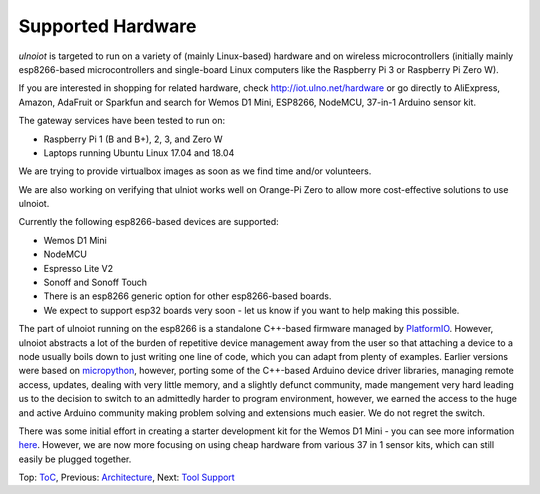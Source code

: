Supported Hardware
------------------

*ulnoiot* is targeted to run on a variety of (mainly Linux-based) hardware and
on wireless microcontrollers (initially mainly esp8266-based microcontrollers and
single-board Linux computers like the Raspberry Pi 3 or Raspberry Pi Zero W).

If you are interested in shopping for related hardware, check http://iot.ulno.net/hardware
or go directly to AliExpress, Amazon, AdaFruit or Sparkfun and search for Wemos
D1 Mini, ESP8266, NodeMCU, 37-in-1 Arduino sensor kit.

The gateway services have been tested to run on:

- Raspberry Pi 1 (B and B+), 2, 3, and Zero W
- Laptops running Ubuntu Linux 17.04 and 18.04

We are trying to provide virtualbox images as soon as we find time and/or volunteers.

We are also working on verifying that ulniot works well on Orange-Pi Zero to
allow more cost-effective solutions to use ulnoiot.

Currently the following esp8266-based devices are supported:

- Wemos D1 Mini
- NodeMCU
- Espresso Lite V2
- Sonoff and Sonoff Touch
- There is an esp8266 generic option for other esp8266-based boards.
- We expect to support esp32 boards very soon - let us know if you want to help
  making this possible.

The part of ulnoiot running on the esp8266 is a standalone C++-based firmware
managed by `PlatformIO <http://platform.io>`__. However, ulnoiot abstracts a
lot of the burden of repetitive device management away from the user so that
attaching a device to a node usually boils down to just writing one line of
code, which you can adapt from plenty of examples.
Earlier versions were based on `micropython <http://www.micropython.org/>`__,
however, porting some of the C++-based Arduino device driver libraries, managing 
remote access, updates, dealing with very little memory, and a slightly defunct
community, made mangement very hard leading us to the decision to switch to an
admittedly harder to program environment, however, we earned the access to the huge
and active Arduino community making problem solving and extensions much easier. We
do not regret the switch.

There was some initial effort in creating a starter development kit for
the Wemos D1 Mini - you can see more information `here
</doc/shields/wemosd1mini/devkit1/README.rst>`__. However, we are now more
focusing on using cheap hardware from various 37 in 1 sensor kits, which can
still easily be plugged together.

Top: `ToC <index-doc.rst>`_, Previous: `Architecture <architecture.rst>`_,
Next: `Tool Support <tool-support.rst>`_